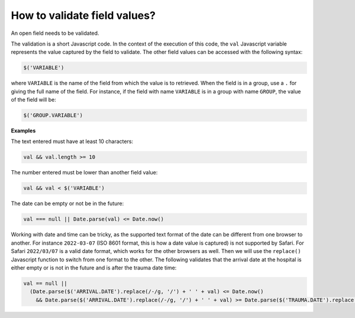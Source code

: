How to validate field values?
=============================

An open field needs to be validated.

The validation is a short Javascript code. In the context of the execution of this code, the ``val`` Javascript variable represents the value captured by the field to validate. The other field values can be accessed with the following syntax:

.. code::

  $('VARIABLE')

where ``VARIABLE`` is the name of the field from which the value is to retrieved. When the field is in a group, use a ``.`` for giving the full name of the field. For instance, if the field with name ``VARIABLE`` is in a group with name ``GROUP``, the value of the field will be:

.. code::

  $('GROUP.VARIABLE')

**Examples**

The text entered must have at least 10 characters:

.. code::

  val && val.length >= 10

The number entered must be lower than another field value:

.. code::

  val && val < $('VARIABLE')

The date can be empty or not be in the future:

.. code::

  val === null || Date.parse(val) <= Date.now()

Working with date and time can be tricky, as the supported text format of the date can be different from one browser to another. For instance ``2022-03-07`` (ISO 8601 format, this is how a date value is captured) is not supported by Safari. For Safari ``2022/03/07`` is a valid date format, which works for the other browsers as well. Then we will use the ``replace()`` Javascript function to switch from one format to the other. The following validates that the arrival date at the hospital is either empty or is not in the future and is after the trauma date time:

.. code::

  val == null ||
    (Date.parse($('ARRIVAL.DATE').replace(/-/g, '/') + ' ' + val) <= Date.now()
      && Date.parse($('ARRIVAL.DATE').replace(/-/g, '/') + ' ' + val) >= Date.parse($('TRAUMA.DATE').replace(/-/g, '/') + ' ' + $('TRAUMA.TIME')))
